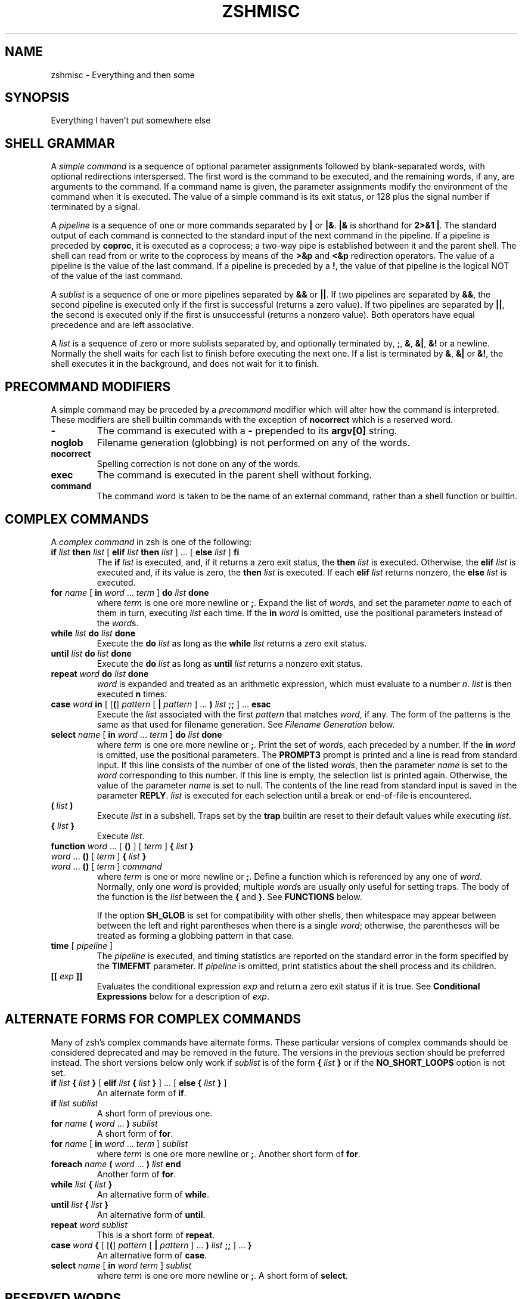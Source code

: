 .\"
.TH ZSHMISC 1 "June 26, 1996" "zsh version 3.0"
.SH NAME
zshmisc \- Everything and then some
.SH SYNOPSIS
Everything I haven't put somewhere else
.SH "SHELL GRAMMAR"
A \fIsimple command\fP is a sequence of optional parameter
assignments followed by blank-separated words,
with optional redirections interspersed.
The first word is the command to be executed, and the remaining
words, if any, are arguments to the command.
If a command name is given, the parameter assignments modify
the environment of the command when it is executed.
The value of a simple command is its exit status,
or 128 plus the signal number if terminated by a signal.
.PP
A \fIpipeline\fP is a sequence of one or more commands separated
by \fB|\fP or \fB|&\fP.  \fB|&\fP is shorthand for \fB2>&1 |\fP.
The standard output of each command is connected to the standard input
of the next command in the pipeline.  If a pipeline is preceded by
\fBcoproc\fP, it is executed as a coprocess; a two-way pipe is established
between it and the parent shell.  The shell can read from or write to the
coprocess by means of the \fB>&p\fP and \fB<&p\fP redirection operators.
The value of a pipeline is the value of the last command.  If a pipeline
is preceded by a \fB!\fP, the value of that pipeline is the logical NOT
of the value of the last command.
.PP
A \fIsublist\fP is a sequence of one or more pipelines
separated by \fB&&\fP or \fB|\||\fP.  If two pipelines
are separated by \fB&&\fP, the second pipeline is executed
only if the first is successful (returns a zero value).
If two pipelines are separated by \fB|\||\fP, the second is executed
only if the first is unsuccessful (returns a nonzero value).  Both
operators have equal precedence and are left associative.
.PP
A \fIlist\fP is a sequence of zero or more sublists
separated by, and optionally terminated by, \fB;\fP, \fB&\fP, \fB&|\fP,
\fB&!\fP or a newline.
Normally the shell waits for each list to finish before executing
the next one.
If a list is terminated by \fB&\fP, \fB&|\fP or \fB&!\fP, the shell
executes it in the background, and does not wait for it to finish.
.SH "PRECOMMAND MODIFIERS"
A simple command may be preceded by a \fIprecommand\fP modifier
which will alter how the command is interpreted.  These modifiers are
shell builtin commands with the exception of \fBnocorrect\fP which is
a reserved word.
.PP
.PD 0
.TP
\fB\-
The command is executed with a \fB\-\fP prepended to its
\fBargv[0]\fP string.
.TP
\fBnoglob
Filename generation (globbing) is not performed on any of
the words.
.TP
\fBnocorrect
Spelling correction is not done on any of the words.
.TP
\fBexec
The command is executed in the parent shell without forking.
.TP
\fBcommand
The command word is taken to be the name of an external command,
rather than a shell function or builtin.

.SH "COMPLEX COMMANDS"
.PP
A \fIcomplex command\fP in zsh is one of the following:
.PD
.TP
\fBif\fP \fIlist\fP \fBthen\fP \fIlist\fP [ \fBelif\fP \fIlist\fP \fBthen\fP \fIlist\fP ] ... [ \fBelse\fP \fIlist\fP ] \fBfi\fP
The \fBif\fP \fIlist\fP is executed, and,
if it returns a zero exit status,
the \fBthen\fP \fIlist\fP is executed.
Otherwise, the \fBelif\fP \fIlist\fP is
executed and, if its value is zero,
the \fBthen\fP \fIlist\fP is executed.
If each \fBelif\fP \fIlist\fP returns
nonzero, the \fBelse\fP \fIlist\fP is executed.
.TP
\fBfor\fP \fIname\fP [ \fBin\fP \fIword\fP ... \fIterm\fP ] \fBdo\fP \fIlist\fP \fBdone\fP
where \fIterm\fP is one ore more newline or \fB;\fP.
Expand the list of \fIword\fPs, and set the parameter
\fIname\fP to each of them in turn, executing
\fIlist\fP each time.  If the \fBin\fP \fIword\fP is omitted,
use the positional parameters instead of the \fIword\fPs.
.TP
\fBwhile\fP \fIlist\fP \fBdo\fP \fIlist\fP \fBdone\fP
Execute the \fBdo\fP \fIlist\fP as long as the \fBwhile\fP \fIlist\fP
returns a zero exit status.
.TP
\fBuntil\fP \fIlist\fP \fBdo\fP \fIlist\fP \fBdone\fP
Execute the \fBdo\fP \fIlist\fP as long as \fBuntil\fP \fIlist\fP
returns a nonzero exit status.
.TP
\fBrepeat\fP \fIword\fP \fBdo\fP \fIlist\fP \fBdone\fP
\fIword\fP is expanded and treated as an arithmetic expression,
which must evaluate to a number \fIn\fP.
\fIlist\fP is then executed \fBn\fP times.
.TP
\fBcase\fP \fIword\fP \fBin\fP [ [\fB(\fP] \fIpattern\fP [ \fB|\fP \fIpattern\fP ] ... \fB)\fP \fIlist\fP \fB;;\fP ] ... \fBesac\fP
Execute the \fIlist\fP associated with the first \fIpattern\fP
that matches \fIword\fP, if any.  The form of the patterns
is the same as that used for filename generation.  See
\fIFilename Generation\fP below.
.TP
\fBselect\fP \fIname\fP [ \fBin\fP \fIword\fP ... \fIterm\fP ] \fBdo\fP \fIlist\fP \fBdone\fP
where \fIterm\fP is one ore more newline or \fB;\fP.
Print the set of \fIword\fPs, each preceded by a number.
If the \fBin\fP \fIword\fP is omitted, use the positional parameters.
The \fBPROMPT3\fP prompt is printed and a line is read from standard
input.  If this line consists of the number of one of the listed
\fIword\fPs, then the parameter \fIname\fP
is set to the \fIword\fP corresponding to this number.
If this line is empty, the selection list is printed again.
Otherwise, the value of the parameter \fIname\fP is set to null.
The contents of the line read from standard input is saved
in the parameter \fBREPLY\fP.  \fIlist\fP is executed
for each selection until a break or end-of-file is encountered.
.TP
\fB(\fP \fIlist\fP \fB)\fP
Execute \fIlist\fP in a subshell.  Traps set by the \fBtrap\fP builtin
are reset to their default values while executing \fIlist\fP.
.TP
\fB{\fP \fIlist\fP \fB}\fP
Execute \fIlist\fP.
.TP
.PD 0
\fBfunction\fP \fIword\fP ... [ \fB(\fP\|\fB)\fP ] [ \fIterm\fP ] \fB{\fP \fIlist\fP \fB}\fP
.TP
\fIword\fP ... \fB(\fP\|\fB)\fP [ \fIterm\fP ] \fB{\fP \fIlist\fP \fB}\fP
.TP
\fIword\fP ... \fB(\fP\|\fB)\fP [ \fIterm\fP ] \fIcommand\fP
.PD
where \fIterm\fP is one or more newline or \fB;\fP.
Define a function which is referenced by any one of \fIword\fP.
Normally, only one \fIword\fP is provided; multiple \fIword\fPs
are usually only useful for setting traps.
The body of the function is the \fIlist\fP between
the \fB{\fP and \fB}\fP. See \fBFUNCTIONS\fP below.

If the option \fBSH_GLOB\fP is set for compatibility with other
shells, then whitespace may appear between between the left and
right parentheses when there is a single \fIword\fP; otherwise,
the parentheses will be treated as forming a globbing pattern
in that case.
.TP
\fBtime\fP [ \fIpipeline\fP ]
The \fIpipeline\fP is executed, and timing statistics are
reported on the standard error in the form specified
by the \fBTIMEFMT\fP parameter.
If \fIpipeline\fP is omitted, print statistics about the
shell process and its children.
.TP
\fB[[\fP \fIexp\fP \fB]]\fP
Evaluates the conditional expression \fIexp\fP
and return a zero exit status if it is true.
See \fBConditional Expressions\fP below for a description
of \fIexp\fP.
.SH "ALTERNATE FORMS FOR COMPLEX COMMANDS"
Many of zsh's complex commands have alternate forms.  These particular
versions of complex commands should be considered deprecated and may be
removed in the future.  The versions in the previous section should be
preferred instead.  The short versions below only work if \fIsublist\fP
is of the form \fB{\fP \fIlist\fP \fB}\fP or if the \fBNO_SHORT_LOOPS\fP
option is not set.
.PP
.PD
.TP
\fBif\fP \fIlist\fP \fB{\fP \fIlist\fP \fB}\fP [ \fBelif\fP \fIlist\fP \fB{\fP \fIlist\fP \fB}\fP ] ... [ \fBelse {\fP \fIlist\fP \fB}\fP ]
An alternate form of \fBif\fP.
.TP
\fBif\fP \fIlist\fP \fIsublist\fP
A short form of previous one.
.TP
\fBfor\fP \fIname\fP \fB(\fP \fIword\fP ... \fB) \fIsublist\fP
A short form of \fBfor\fP.
.TP
\fBfor\fP \fIname\fP [ \fBin\fP \fIword\fP ... \fIterm\fP ] \fIsublist\fP
where \fIterm\fP is one ore more newline or \fB;\fP.
Another short form of \fBfor\fP.
.TP
\fBforeach\fP \fIname\fP \fB(\fP \fIword\fP ... \fB)\fP \fIlist\fP \fBend\fP
Another form of \fBfor\fP.
.TP
\fBwhile\fP \fIlist\fP \fB{\fP \fIlist\fP \fB}\fP
An alternative form of \fBwhile\fP.
.TP
\fBuntil\fP \fIlist\fP \fB{\fP \fIlist\fP \fB}\fP
An alternative form of \fBuntil\fP.
.TP
\fBrepeat\fP \fIword\fP \fIsublist\fP
This is a short form of \fBrepeat\fP.
.TP
\fBcase\fP \fIword\fP \fB{\fP [ [\fB(\fP] \fIpattern\fP [ \fB|\fP \fIpattern\fP ] ... \fB)\fP \fIlist\fP \fB;;\fP ] ... \fB}\fP
An alternative form of \fBcase\fP.
.TP
\fBselect\fP \fIname\fP [ \fBin\fP \fIword\fP \fIterm\fP ] \fIsublist\fP
where \fIterm\fP is one ore more newline or \fB;\fP.
A short form of \fBselect\fP.
.SH "RESERVED WORDS"
The following words are recognized as reserved words when used as the
first word of a command unless quoted or disabled using \fBdisable -r\fP:
.RS
.PP
\fBdo done esac then elif else fi for case
if while function repeat time until
select coproc nocorrect foreach end ! [[ { }\fP
.PP
Additionally \fB}\fP is recognized in any position if the
\fBIGNORE_BRACES\fP option is not set.
.RE
.SH COMMENTS
In noninteractive shells, or in interactive shells with the
\fBINTERACTIVE_COMMENTS\fP option set, a word beginning
with the third character of the \fBhistchars\fP parameter
(`#' by default) causes that word and all the following
characters up to a newline to be ignored.
.SH ALIASING
Every token in the shell input is checked to see if there
is an alias defined for it.
If so, it is replaced by the text of the alias if it is in command
position (if it could be the first word of a simple command),
or if the alias is global.
If the text ends with a space, the next word in the shell input
is treated as though it were in command position for purposes of alias
expansion.
An alias is defined using the \fBalias\fP builtin; global aliases
may be defined using the \-\fBg\fP option to that builtin.
.PP
Alias substitution is done on the shell input before any
other substitution except history substitution.  Therefore,
if an alias is defined for the word \fBfoo\fP, alias substitution
may be avoided by quoting part of the word, e.g. \fB\efoo\fP.
But there is nothing to prevent an alias being defined
for \fB\efoo\fP as well.
.SH QUOTING
A character may be \fIquoted\fP (that is, made
to stand for itself) by preceding it with a \e\|.
\e followed by a newline is ignored.
All characters enclosed between a pair of single quotes ('')
are quoted. A single quote cannot appear within single quotes.
Inside double quotes (""), parameter and command substitution
occurs, and \e quotes the characters \e\|, `, ", and $.
.SH REDIRECTION
Before a command is executed, its input and output
may be redirected.
The following may appear anywhere in a simple command
or may precede or follow a complex command.
Substitution occurs before
.I word
or
.I digit
is used except as noted below.
If the result of substitution on
.I word
produces more than one filename,
redirection occurs for each
separate filename in turn.
.TP
.BI < word
Open file
.I word
as standard input.
.TP
.BI <> word
Open file
.I word
for reading and writing as standard input.
If the file does not exist then it is created.
.TP
.BI > word
Open file
.I word
as standard output.
If the file does not exist then it is created.
If the file exists, and the
.B CLOBBER
option is unset,
this causes an error;
otherwise, it is truncated to zero length.
.TP
.PD 0
.BI >| " word"
.TP
.BI >! " word"
.PD
Same as
.BR > ,
except that the file is truncated to zero length
if it exists, even if
.B CLOBBER
is unset.
.TP
.BI >> word
Open file
.I word
as standard output.
If the file exists then output is appended to it.
If the file does not exist, and the
.B CLOBBER
option is unset,
this causes an error;
otherwise, the file is created.
.TP
.PD 0
.BI >>| " word"
.TP
.BI >>! " word"
.PD
Same as
.BR >> ,
except that the file is created if it does not
exist, even if
.B CLOBBER
is unset.
.TP
\fB<<\fP[\-] \fIword\fP
The shell input is read up to a line that is the same as
.IR word ,
or to an end-of-file.
No parameter substitution, command substitution or
filename generation is performed on
.IR word .
The resulting document,
called a
.IR here-document ,
becomes
the standard input.
If any character of \fIword\fP is quoted with
single or double quotes or a \e,
no interpretation
is placed upon the characters of the document.
Otherwise, parameter and command substitution
occurs, \e followed by a newline is removed,
and \e must be used to quote the characters
\e, $, `, and the first character of \fIword\fP.
If <<\- is used, then all leading
tabs are stripped from \fIword\fP and from the document.
.TP
.BI <<< word
Perform shell expansion on \fIword\fP and pass the result
to standard input.
.TP
.BI <& digit
The standard input
is duplicated from file descriptor
.I digit
(see
.IR dup (2)).
Similarly for standard output using
\fB>&\fIdigit\fP.
.TP
.BI >& word
Same as
.BI > word
\fB2>&\fP1.
.TP
.BI >>& word
Same as
.BI >> word
\fB2>&\fP1.
.TP
.BI <&\-
Close the standard input.
.TP
.BI >&\-
Close the standard output.
.TP
.BI <&p
The input from the coprocess is moved to the standard input.
.TP
.BI >&p
The output to the coprocess is moved to the standard output.
.PP
If one of the above is preceded by a digit, then the file
descriptor referred to is that specified by the digit
(instead of the default 0 or 1).
The order in which redirections are specified is significant.
The shell evaluates each redirection in terms of the
.RI ( "file descriptor" ", " file )
association at the time of evaluation.
For example:
.RS
.PP
\&.\|.\|. \|1>\fIfname\^\fP 2>&1
.RE
.PP
first associates file descriptor 1 with file
.IR fname .
It then associates file descriptor 2 with the file associated with file
descriptor 1 (that is,
.IR fname ).
If the order of redirections were reversed, file descriptor 2 would be associated
with the terminal (assuming file descriptor 1 had been) and then file descriptor
1 would be associated with file
.IR fname .
.PP
If the user tries to open a file descriptor for writing more than once,
the shell opens the file descriptor as a pipe to a process that copies
its input to all the specified outputs, similar to tee(1),
provided the \fBMULTIOS\fP option is set.  Thus:
.RS
.PP
.B date >foo >bar
.RE
.PP
writes the date to two files, named "foo" and "bar".
Note that a pipe is an implicit indirection; thus
.RS
.PP
.B date >foo | cat
.RE
.PP
writes the date to the file "foo", and also pipes it to cat.
.PP
If the
.B MULTIOS
option is set, the word after a redirection operator is also subjected
to filename generation (globbing).  Thus
.RS
.PP
.B : > *
.RE
.PP
will truncate all files in the current directory,
assuming there's at least one.
(Without the
.B MULTIOS
option, it would create an empty file called "*".)
.PP
If the user tries to open a file descriptor for reading more than once,
the shell opens the file descriptor as a pipe to a process that copies
all the specified inputs to its output in the order
specified, similar to cat(1),
provided the \fBMULTIOS\fP option is set.  Thus
.RS
.PP
.B sort <foo <fubar
.RE
.PP
or even
.RS
.PP
.B sort <f{oo,ubar}
.RE
.PP
is equivalent to "cat foo fubar | sort".  Similarly, you can do
.RS
.PP
.B echo exit 0 >> *.sh
.RE
.PP
Note that a pipe is in implicit indirection; thus
.RS
.PP
.B cat bar | sort <foo
.RE
.PP
is equivalent to "cat bar foo | sort" (note the order of the inputs).
.PP
If the
.B MULTIOS
option is
.IR un set,
each redirection replaces the previous redirection for that file descriptor.
However, all files redirected to are actually opened, so
.RS
.PP
.B echo foo > bar > baz
.RE
.PP
when
.B MULTIOS
is unset will truncate bar, and write "foo" into baz.
.PP
If a simple command consists of one or more redirection operators
and zero or more parameter assignments, but no command name,
the command \fBcat\fP is assumed.  Thus
.RS
.PP
.B < file
.RE
.PP
copies the contents of \fBfile\fP to the standard output.
.PP
If a command is followed by
.B &
and job control is not active,
then the default standard input
for the command
is the empty file
.BR /dev/null .
Otherwise, the environment for the execution of a command contains the
file descriptors of the invoking shell as modified by
input/output specifications.
.SH "COMMAND EXECUTION"
If a command name contains no slashes, the shell attempts to locate
it.  If there exists a shell function by that name, the function
is invoked as described below in \fBFUNCTIONS\fP.  If there exists
a shell builtin by that name, the builtin is invoked.
.PP
Otherwise, the shell searches each element of \fBpath\fP for a
directory containing an executable file by that name.  If the
search is unsuccessful, the shell prints an error message and returns
a nonzero exit status.
.PP
If execution fails because the file is not in executable format,
and the file is not a directory, it is assumed to be a shell
script.  /bin/sh is spawned to execute it.  If the program
is a file beginning with \fB#!\fP, the remainder of the first line
specifies an interpreter for the program.  The shell will
execute the specified interpreter on operating systems that do
not handle this executable format in the kernel.
.SH FUNCTIONS
.PP
Shell functions are defined with the \fBfunction\fP reserved word or the
special syntax "funcname()".
The
.B function
reserved word is used to define shell functions.
Shell functions are read in and stored internally.
Alias names are resolved when the function is read.
Functions are executed like commands with the arguments
passed as positional parameters.
(See
.I Execution
below).
.PP
Functions execute in the same process as the caller and
share all files
and present working directory with the
caller.
A trap on
.B EXIT
set inside a function
is executed after the function completes in the environment
of the caller.
.PP
The
.B return
builtin is used to return
from function calls.
.PP
Function identifiers
can be listed with the
.B functions
builtin.
Functions can be undefined with the
.B unfunction
builtin.
.PP
The following functions, if defined, have special meaning to
the shell:
.PP
.PD 0
.TP
\fBchpwd\fP
Executed whenever the current working directory is changed.
.TP
\fBprecmd\fP
Executed before each prompt.
.TP
\fBpreexec\fP
Executed just after a command has been read and is about to be
executed.  If the history mechanism is active, the string to be
executed is passed as an argument.
.TP
\fBperiodic\fP
If the parameter
.B PERIOD
is set, this function is executed every
.B PERIOD
seconds, just before a prompt.
.TP
\fBTRAPxxx\fP
If defined and non-null,
this function will be executed whenever the shell
catches a signal \fBSIGxxx\fP, where \fBxxx\fP is a signal
name as specified for the \fBkill\fP builtin (see below).
The signal number will be passed as the first parameter to the function.
In addition, \fBTRAPZERR\fP is executed whenever a command has a non-zero
exit status, \fBTRAPDEBUG\fP is executed after each command, and
\fBTRAPEXIT\fP
is executed when the shell exits,
or when the current function exits if defined
inside a function.
If a function of this form is defined and null,
the shell and processes spawned by it will ignore \fBSIGxxx\fP.
.PD
.SH JOBS
.PP
If the
.B MONITOR
option is set,
an interactive shell associates a \fIjob\fR with each pipeline.
It keeps
a table of current jobs, printed by the
.B jobs
command, and assigns them small integer numbers.
When a job is started asynchronously with
.BR & ,
the shell prints a line which looks
like:
.PP
.DT
	[1] 1234
.PP
indicating that the job which was started asynchronously was job number
1 and had one (top-level) process, whose process id was 1234.
.PP
If a job is started with
.BR &|
or
.BR &! ,
then that job is immediately disowned.  After startup, it
does not have a place in the job table, and is not subject
to the job control features described here.
.PP
If you are running a job and wish to do something else you may hit the key
\fB^Z\fR (control-Z) which sends a TSTP signal to the current job.
The shell will then normally indicate that the job has been `suspended',
and print another prompt.
You can then manipulate the state of this job,
putting it in the background with the
.B bg
command, or run some other
commands and then eventually bring the job back into the foreground with
the foreground command
.BR fg .
A \fB^Z\fR takes effect immediately and
is like an interrupt in that pending output and unread input are discarded
when it is typed.
.PP
A job being run in the background will suspend if it tries to read
from the terminal.
Background jobs are normally allowed to produce output,
but this can be disabled by giving the command ``stty tostop''.
If you set this
tty option, then background jobs will suspend when they try to produce
output like they do when they try to read input.
.PP
There are several ways to refer to jobs in the shell.
A job can be referred to by the process id of any process of the job
or by one of the following:
.PD 0
.TP
.BI % number
The job with the given number.
.TP
.BI % string
Any job whose command line begins with
.IR string .
.TP
.BI %? string
Any job whose command line contains
.IR string .
.TP
.BI %%
Current job.
.TP
.BI %+
Equivalent to
.BR %% .
.TP
.BI %\-
Previous job.
.PD
.PP
The shell learns immediately whenever a process changes state.
It normally informs you whenever a job becomes blocked so that
no further progress is possible.  If
.B notify
is not set, it waits until
just before it prints
a prompt before it informs you.
.PP
When the monitor mode is on, each background job that completes
triggers any trap set for
.BR CHLD .
.PP
When you try to leave the shell while jobs are running or suspended, you will
be warned that `You have suspended (running) jobs.'
You may use the
.B jobs
command to see what they are.
If you do this or immediately try to
exit again, the shell will not warn you a second time; the suspended
jobs will be terminated, and the running jobs will be sent
a \fBSIGHUP\fP signal.
To avoid having the shell terminate the running jobs, either
use the \fBnohup\fP(1) command or the \fBdisown\fP builtin (see below).
.SH SIGNALS
The INT and QUIT signals for an invoked
command are ignored if the command is followed by
.B &
and the job
.B MONITOR
option is not active.
Otherwise, signals have the values
inherited by the shell from its parent
(but see the \fBTRAPxxx\fP special function above).
.SH "ARITHMETIC EVALUATION"
An ability to perform integer arithmetic
is provided with the builtin
.BR let .
Evaluations are performed using
.I long
arithmetic. A leading \fI0x\fP or \fI0X\fP denotes hexadecimal.
Otherwise, numbers are of the form
[\fIbase\fB#\^\fR]\fIn\^\fP
where
.I base
is a decimal number between two and thirty-six
representing the arithmetic base
and
.I n
is a number in that base (for example, `16#ff' is 255 in hexadecimal).
If
.I base
is omitted
then base 10 is used.  For backwards compatibility the form `[16]ff'
is also accepted.
.PP
An arithmetic expression uses nearly the same syntax, precedence, and
associativity of
expressions in C.
The following operators are supported (listed in decreasing order
of precedence):
.PP
.PD 0
.RS
.TP
.B + \- ! \(ap ++ \-\|\-
unary plus/minus, logical NOT, complement, {pre,post}{in,de}crement
.TP
.B << >>
bitwise shift left, right
.TP
.B &
bitwise AND
.TP
.B ^
bitwise XOR
.TP
.B |
bitwise OR
.TP
.B **
exponentiation
.TP
.B * / %
multiplication, division, modulus (remainder)
.TP
.B + \-
addition, subtraction
.TP
.B < > <= >=
comparison
.TP
.B == !=
equality and inequality
.TP
.B &&
logical AND
.TP
.B |\|| ^^
logical OR, XOR
.TP
.B ? :
ternary operator
.TP
.B
= += \-= *= /= %= &= ^= |= <<= >>= &&= |\||= ^^= **=
assignment
.TP
.B ,
comma operator
.PD
.RE
.PP
The operators &&, |\||, &&=, and |\||= are short-circuiting,
and only one of the latter two expressions in a ternary operator
is evaluated.  Note the precedence of the bitwise AND, OR,
and XOR operators.
.PP
An expression of the form \fB#\\x\fP where \fBx\fP is any character
gives the ascii value of this character and an expression of the form
\fB#foo\fP gives the ascii value of the first character of the value
of the parameter \fBfoo\fP.
.PP
Named parameters and subscripted arrays can be referenced by name within an
arithmetic expression without using the parameter substitution syntax.
.PP
An internal integer representation of a named parameter
can be specified with the
.B integer
builtin.
Arithmetic evaluation is performed on the value of each
assignment to a named parameter declared integer
in this manner.
.PP
Since many of the arithmetic operators require
quoting, an alternative form of the
.B let
command is provided.
For any command which begins with a
.BR (( ,
all the characters until a matching
.B ))
are treated as a quoted expression.
More precisely,
.BR (( ... ))
is equivalent to
.B let
\fB"\fP...\fB"\fP.
.SH "CONDITIONAL EXPRESSIONS"
A \fIconditional expression\fP is used with the
.B [[
compound command to test attributes of files and to compare strings.
Each expression can be constructed from one or more
of the following unary or binary expressions:
.PD 0
.TP
\fB\-a\fP \fIfile\fP
true if
.I file
exists.
.TP
\fB\-b\fP \fIfile\fP
true if
.I file
exists and is a block special file.
.TP
\fB\-c\fP \fIfile\fP
true if
.I file
exists and is a character special file.
.TP
\fB\-d\fP \fIfile\fP
true if
.I file
exists and is a directory.
.TP
\fB\-e\fP \fIfile\fP
true if
.I file
exists.
.TP
\fB\-f\fP \fIfile\fP
true if
.I file
exists and is an ordinary file.
.TP
\fB\-g\fP \fIfile\fP
true if
.I file
exists and has its setgid bit set.
.TP
\fB\-h\fP \fIfile\fP
true if
.I file
exists and is a symbolic link.
.TP
\fB\-k\fP \fIfile\fP
true if
.I file
exists and has its sticky bit set.
.TP
\fB\-n\fP \fIstring\fP
true if length of
.I string
is non-zero.
.TP
\fB\-o\fP \fIoption\fP
true if option named
.I option
is on.
.I option
may be a single character, in which case it is a single letter option name.
(See the
.B SPECIFYING OPTIONS
section of the
.IR zshoptions (1)
man page.)
.TP
\fB\-p\fP \fIfile\fP
true if
.I file
exists and is a fifo special file or a pipe.
.TP
\fB\-r\fP \fIfile\fP
true if
.I file
exists and is readable by current process.
.TP
\fB\-s\fP \fIfile\fP
true if
.I file
exists and has size greater than zero.
.TP
\fB\-t\fP \fIfd\fP
true if file descriptor number
.I fd
is open and associated with a terminal device.
(note: \fIfd\fP is not optional)
.TP
\fB\-u\fP \fIfile\fP
true if
.I file
exists and has its setuid bit set.
.TP
\fB\-w\fP \fIfile\fP
true if
.I file
exists and is writable by current process.
.TP
\fB\-x\fP \fIfile\fP
true if
.I file
exists and is executable by current process.
If
.I file
exists and is a directory, then the current process
has permission to search in the directory.
.TP
\fB\-z\fP \fIstring\fP
true if length of
.I string
is zero.
.TP
\fB\-L\fP \fIfile\fP
true if
.I file
exists and is a symbolic link.
.TP
\fB\-O\fP \fIfile\fP
true if
.I file
exists and is owned by the effective user id of this process.
.TP
\fB\-G\fP \fIfile\fP
true if
.I file
exists and its group matches the effective group id of this process.
.TP
\fB\-S\fP \fIfile\fP
true if
.I file
exists and is a socket.
.TP
\fB\-N\fP \fIfile\fP
true if
.I file
exists and its access time is not newer than its modification time.
.TP
\fIfile1\fP \fB\-nt\fP \fIfile2\fP
true if
.I file1
exists and is newer than
.IR file2 .
.TP
\fIfile1\fP \fB\-ot\fP \fIfile2\fP
true if
.I file1
exists and is older than
.IR file2 .
.TP
\fIfile1\fP \fB\-ef\fP \fIfile2\fP
true if
.I file1
and 
.I file2
exist and refer to the same file.
.TP
\fIstring\fP \fB==\fP \fIpattern\fP
.TP
\fIstring\fP \fB=\fP \fIpattern\fP
true if
.I string
matches
.IR pattern .
The first form is the preferred one.  The other form is for
backward compatibility and should be considered obsolete.
.TP
\fIstring\fP \fB!=\fP \fIpattern\fP
true if
.I string
does not match
.IR pattern .
.TP
\fIstring1\fP \fB<\fP \fIstring2\fP
true if
.I string1
comes before
.I string2
based on ASCII value of their characters.
.TP
\fIstring1\fP \fB>\fP \fIstring2\fP
true if
.I string1
comes after
.I string2
based on ASCII value of their characters.
.TP
\fIexp1\fP \fB\-eq\fP \fIexp2\fP
true if
.I exp1
is equal to
.IR exp2.
.TP
\fIexp1\fP \fB\-ne\fP \fIexp2\fP
true if
.I exp1
is not equal to
.IR exp2.
.TP
\fIexp1\fP \fB\-lt\fP \fIexp2\fP
true if
.I exp1
is less than
.IR exp2.
.TP
\fIexp1\fP \fB\-gt\fP \fIexp2\fP
true if
.I exp1
is greater than
.IR exp2.
.TP
\fIexp1\fP \fB\-le\fP \fIexp2\fP
true if
.I exp1
is less than or equal to
.IR exp2.
.TP
\fIexp1\fP \fB\-ge\fP \fIexp2\fP
true if
.I exp1
is greater than or equal to
.IR exp2.
.TP
\fB(\fP \fIexp\fP \fB)\fP
true if \fIexp\fP is true.
.TP
\fB!\fP \fIexp\fP
true if \fIexp\fP is false.
.TP
\fIexp1\fP \fB&&\fP \fIexp2\fP
true if \fIexp1\fP and \fIexp2\fP are both true.
.TP
\fIexp1\fP \fB|\||\fP \fIexp2\fP
true if either \fIexp1\fP or \fIexp2\fP is true.
.PD
.PP
In each of the above expressions, if
.I file
is of the form
\fB/dev/fd/\fP\fIn\fR,
where
.I n
is an integer,
then the test applied to the open file whose
descriptor number is
.IR n ,
even if the underlying system does not support
the \fB/dev/fd\fP directory.
.PD

.SH "COMPATIBILITY"
\fIZsh\fP tries to emulate \fIsh\fP or \fIksh\fP when it is invoked as
\fIsh\fP or \fIksh\fP respectively.  In this mode the following
parameters are not special and not initialized by the shell:
.BR ARGC ,
.BR argv ,
.BR cdpath ,
.BR fignore ,
.BR fpath ,
.BR HISTCHARS ,
.BR mailpath ,
.BR MANPATH ,
.BR manpath ,
.BR path ,
.BR prompt ,
.BR PROMPT ,
.BR PROMPT2 ,
.BR PROMPT3 ,
.BR PROMPT4 ,
.BR psvar ,
.BR status ,
.BR watch .
.PP
The usual \fIzsh\fP starup/shutdown scripts are not executed.  Login shells
source \fB/etc/profile\fP followed by \fB$HOME/.profile\fP.  If the
\fBENV\fP environment variable is set on invocation, \fB$ENV\fP is sourced
after the profile scripts.  The value of \fBENV\fP is subjected to
parameter expansion, command substitution, and arithmetic expansion before
being interpreted as a pathname.  Note that the \fBPRIVILEGED\fP option
also affects the execution of startup files.  See
\fIzshoptions\fP(%manext%) for more details.
.PP
The following options are set if the shell is invoked as \fIsh\fP or
\fIksh\fP:
.BR NO_BAD_PATTERN ,
.BR NO_BANG_HIST ,
.BR NO_BG_NICE ,
.BR NO_EQUALS ,
.BR NO_FUNCTION_ARGZERO ,
.BR GLOB_SUBST ,
.BR NO_HUP ,
.BR INTERACTIVE_COMMENTS ,
.BR KSH_ARRAYS ,
.BR NO_MULTIOS ,
.BR NO_NOMATCH ,
.BR RM_STAR_SILENT ,
.BR POSIX_BUILTINS ,
.BR SH_FILE_EXPANSION ,
.BR SH_GLOB ,
.BR SH_OPTION_LETTERS ,
.BR SH_WORD_SPLIT .
Additionally the
.B BSD_ECHO
and the
.B IGNORE_BRACES
options are set if \fIzsh\fP is invoked as \fIsh\fP and the
.BR KSH_OPTION_PRINT ,
.BR LOCAL_OPTIONS ,
.B PROMPT_SUBST
and
.B SINGLE_LINE_ZLE
options are set if \fIzsh\fP is invoked as \fIksh\fP.
